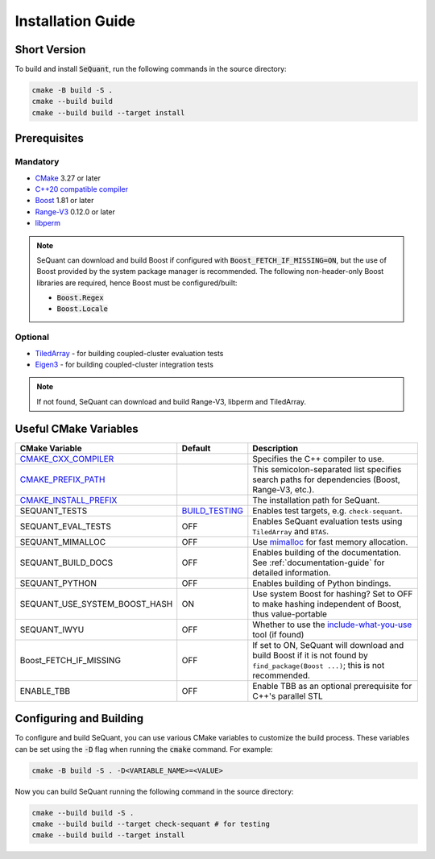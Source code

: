 Installation Guide
==================

Short Version
-------------
To build and install :code:`SeQuant`, run the following commands in the source directory:

.. code-block:: bash

    cmake -B build -S .
    cmake --build build
    cmake --build build --target install


Prerequisites
-------------

Mandatory
~~~~~~~~~

* `CMake <https://cmake.org/>`_ 3.27 or later
* `C++20 compatible compiler <https://en.cppreference.com/w/cpp/compiler_support#cpp20>`_
* `Boost <https://www.boost.org/>`_ 1.81 or later
* `Range-V3 <https://github.com/ericniebler/range-v3.git>`_ 0.12.0 or later
* `libperm <https://github.com/Krzmbrzl/libPerm>`_

.. note:: SeQuant can download and build Boost if configured with :code:`Boost_FETCH_IF_MISSING=ON`, but the use of Boost provided by the system package manager is recommended. The following non-header-only Boost libraries are required, hence Boost must be configured/built:

    * :code:`Boost.Regex`
    * :code:`Boost.Locale`


Optional
~~~~~~~~
* `TiledArray <https://github.com/ValeevGroup/tiledarray.git>`_ - for building coupled-cluster evaluation tests
* `Eigen3 <http://eigen.tuxfamily.org/>`_ - for building coupled-cluster integration tests

.. note:: If not found, SeQuant can download and build Range-V3, libperm and TiledArray.


Useful CMake Variables
----------------------

.. list-table::
   :widths: 20 10 70
   :header-rows: 1

   * - CMake Variable
     - Default
     - Description
   * - `CMAKE_CXX_COMPILER <https://cmake.org/cmake/help/latest/variable/CMAKE_LANG_COMPILER.html#variable:CMAKE_%3CLANG%3E_COMPILER>`_
     -
     - Specifies the C++ compiler to use.
   * - `CMAKE_PREFIX_PATH <https://cmake.org/cmake/help/latest/variable/CMAKE_PREFIX_PATH.html>`_
     -
     - This semicolon-separated list specifies search paths for dependencies (Boost, Range-V3, etc.).
   * - `CMAKE_INSTALL_PREFIX <https://cmake.org/cmake/help/latest/variable/CMAKE_INSTALL_PREFIX.html>`_
     -
     - The installation path for SeQuant.
   * - SEQUANT_TESTS
     - `BUILD_TESTING <https://cmake.org/cmake/help/latest/variable/BUILD_TESTING.html>`_
     - Enables test targets, e.g. ``check-sequant``.
   * - SEQUANT_EVAL_TESTS
     - OFF
     - Enables SeQuant evaluation tests using ``TiledArray`` and ``BTAS``.
   * - SEQUANT_MIMALLOC
     - OFF
     - Use `mimalloc <https://github.com/microsoft/mimalloc>`_ for fast memory allocation.
   * - SEQUANT_BUILD_DOCS
     - OFF
     - Enables building of the documentation. See :ref:`documentation-guide` for detailed information.
   * - SEQUANT_PYTHON
     - OFF
     - Enables building of Python bindings.
   * - SEQUANT_USE_SYSTEM_BOOST_HASH
     - ON
     - Use system Boost for hashing? Set to OFF to make hashing independent of Boost, thus value-portable
   * - SEQUANT_IWYU
     - OFF
     - Whether to use the `include-what-you-use <https://github.com/include-what-you-use/include-what-you-use>`_ tool (if found)
   * - Boost_FETCH_IF_MISSING
     - OFF
     - If set to ON, SeQuant will download and build Boost if it is not found by ``find_package(Boost ...)``; this is not recommended.
   * - ENABLE_TBB
     - OFF
     - Enable TBB as an optional prerequisite for C++'s parallel STL


Configuring and Building
------------------------

To configure and build SeQuant, you can use various CMake variables to customize the build process. These variables can be set using the :code:`-D` flag when running the :code:`cmake` command. For example:

.. code-block:: bash

    cmake -B build -S . -D<VARIABLE_NAME>=<VALUE>

Now you can build SeQuant running the following command in the source directory:

.. code-block:: bash

    cmake --build build -S .
    cmake --build build --target check-sequant # for testing
    cmake --build build --target install
